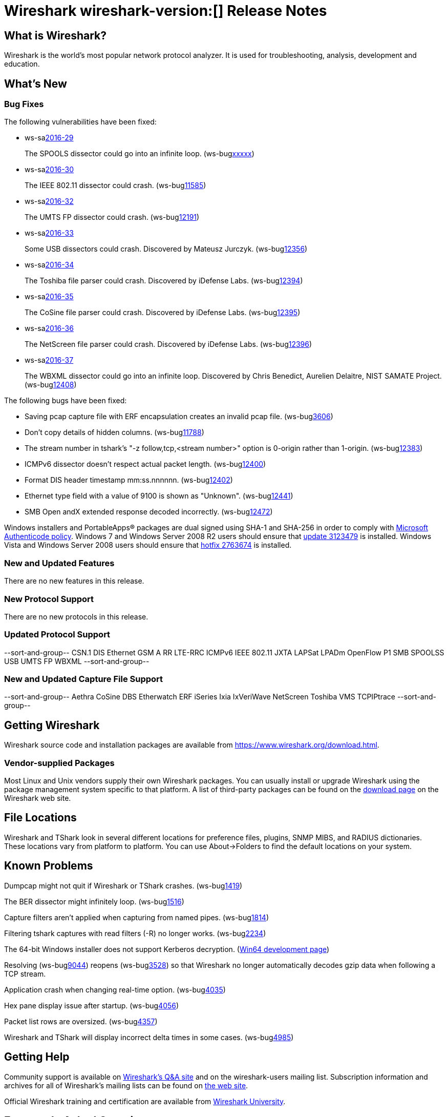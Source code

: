 = Wireshark wireshark-version:[] Release Notes

== What is Wireshark?

Wireshark is the world's most popular network protocol analyzer. It is
used for troubleshooting, analysis, development and education.

== What's New

=== Bug Fixes

// Link templates: ws-buglink:5000[]  ws-buglink:6000[Wireshark bug]  cve-idlink:2016-7000[]

The following vulnerabilities have been fixed:

* ws-salink:2016-29[]
+
The SPOOLS dissector could go into an infinite loop.
(ws-buglink:xxxxx[])
//cve-idlink:2015-XXXX[]
// Fixed in master: b4d16b4
// Fixed in master-2.0: 9753ea8
// Fixed in master-1.12: 9310b88

* ws-salink:2016-30[]
+
The IEEE 802.11 dissector could crash.
(ws-buglink:11585[])
//cve-idlink:2015-XXXX[]
// Fixed in master: 9b0b20b
// Fixed in master-2.0: 3456d09
// Fixed in master-1.12: f2c0a28, 2297b62

* ws-salink:2016-32[]
+
The UMTS FP dissector could crash.
(ws-buglink:12191[])
//cve-idlink:2015-XXXX[]
// Fixed in master: 7d71906
// Fixed in master-2.0: ff27d85
// Fixed in master-1.12: fb9dcfa

* ws-salink:2016-33[]
+
Some USB dissectors could crash. Discovered by Mateusz Jurczyk.
(ws-buglink:12356[])
//cve-idlink:2015-XXXX[]
// Fixed in master: 2cb5985
// Fixed in master-2.0: 20e7875
// Fixed in master-1.12: 7f77886

* ws-salink:2016-34[]
+
The Toshiba file parser could crash. Discovered by iDefense Labs.
(ws-buglink:12394[])
//cve-idlink:2015-XXXX[]
// Fixed in master: 3270dfa
// Fixed in master-2.0: f5e7e03
// Fixed in master-1.12: edbed5a

* ws-salink:2016-35[]
+
The CoSine file parser could crash. Discovered by iDefense Labs.
(ws-buglink:12395[])
//cve-idlink:2015-XXXX[]
// Fixed in master: a66628e
// Fixed in master-2.0: 45fc804
// Fixed in master-1.12: 1635420

* ws-salink:2016-36[]
+
The NetScreen file parser could crash. Discovered by iDefense Labs.
(ws-buglink:12396[])
//cve-idlink:2015-XXXX[]
// Fixed in master: 11edc83
// Fixed in master-2.0: 2916518
// Fixed in master-1.12: 4f4e1cb

* ws-salink:2016-37[]
+
The WBXML dissector could go into an infinite loop.
Discovered by Chris Benedict, Aurelien Delaitre, NIST SAMATE Project.
(ws-buglink:12408[])
//cve-idlink:2015-XXXX[]
// Fixed in master: n/a
// Fixed in master-2.0: n/a
// Fixed in master-1.12: b8e0d41

The following bugs have been fixed:

//* Wireshark always manages to score tickets for Burning Man, Coachella, and
//  SXSW while you end up working double shifts. (ws-buglink:0000[])
// cp /dev/null /tmp/buglist.txt ; for bugnumber in `git log --stat v1.12.12rc0..| grep ' Bug:' | cut -f2 -d: | sort -n -u ` ; do gen-bugnote $bugnumber; pbpaste >> /tmp/buglist.txt; done

* Saving pcap capture file with ERF encapsulation creates an invalid pcap file. (ws-buglink:3606[])

* Don't copy details of hidden columns. (ws-buglink:11788[])

* The stream number in tshark's "-z follow,tcp,<stream number>" option is 0-origin rather than 1-origin. (ws-buglink:12383[])

* ICMPv6 dissector doesn't respect actual packet length. (ws-buglink:12400[])

* Format DIS header timestamp mm:ss.nnnnnn. (ws-buglink:12402[])

* Ethernet type field with a value of 9100 is shown as "Unknown". (ws-buglink:12441[])

* SMB Open andX extended response decoded incorrectly. (ws-buglink:12472[])

Windows installers and PortableApps(R) packages are dual signed using SHA-1 and SHA-256
in order to comply with
http://social.technet.microsoft.com/wiki/contents/articles/32288.windows-enforcement-of-authenticode-code-signing-and-timestamping.aspx[Microsoft Authenticode policy].
Windows 7 and Windows Server 2008 R2 users should ensure that
https://support.microsoft.com/en-us/kb/3123479[update 3123479] is installed.
Windows Vista and Windows Server 2008 users should ensure that
https://support.microsoft.com/en-us/kb/2763674[hotfix 2763674] is installed.

=== New and Updated Features

There are no new features in this release.

=== New Protocol Support

There are no new protocols in this release.

=== Updated Protocol Support

--sort-and-group--
CSN.1
DIS
Ethernet
GSM A RR
LTE-RRC
ICMPv6
IEEE 802.11
JXTA
LAPSat
LPADm
OpenFlow
P1
SMB
SPOOLSS
USB
UMTS FP
WBXML
--sort-and-group--

=== New and Updated Capture File Support

//There is no new or updated capture file support in this release.
--sort-and-group--
Aethra
CoSine
DBS Etherwatch
ERF
iSeries
Ixia IxVeriWave
NetScreen
Toshiba
VMS TCPIPtrace
--sort-and-group--

== Getting Wireshark

Wireshark source code and installation packages are available from
https://www.wireshark.org/download.html.

=== Vendor-supplied Packages

Most Linux and Unix vendors supply their own Wireshark packages. You can
usually install or upgrade Wireshark using the package management system
specific to that platform. A list of third-party packages can be found
on the https://www.wireshark.org/download.html#thirdparty[download page]
on the Wireshark web site.

== File Locations

Wireshark and TShark look in several different locations for preference
files, plugins, SNMP MIBS, and RADIUS dictionaries. These locations vary
from platform to platform. You can use About→Folders to find the default
locations on your system.

== Known Problems

Dumpcap might not quit if Wireshark or TShark crashes.
(ws-buglink:1419[])

The BER dissector might infinitely loop.
(ws-buglink:1516[])

Capture filters aren't applied when capturing from named pipes.
(ws-buglink:1814[])

Filtering tshark captures with read filters (-R) no longer works.
(ws-buglink:2234[])

The 64-bit Windows installer does not support Kerberos decryption.
(https://wiki.wireshark.org/Development/Win64[Win64 development page])

Resolving (ws-buglink:9044[]) reopens (ws-buglink:3528[]) so that Wireshark
no longer automatically decodes gzip data when following a TCP stream.

Application crash when changing real-time option.
(ws-buglink:4035[])

Hex pane display issue after startup.
(ws-buglink:4056[])

Packet list rows are oversized.
(ws-buglink:4357[])

Wireshark and TShark will display incorrect delta times in some cases.
(ws-buglink:4985[])

== Getting Help

Community support is available on https://ask.wireshark.org/[Wireshark's
Q&A site] and on the wireshark-users mailing list. Subscription
information and archives for all of Wireshark's mailing lists can be
found on https://www.wireshark.org/lists/[the web site].

Official Wireshark training and certification are available from
http://www.wiresharktraining.com/[Wireshark University].

== Frequently Asked Questions

A complete FAQ is available on the
https://www.wireshark.org/faq.html[Wireshark web site].
